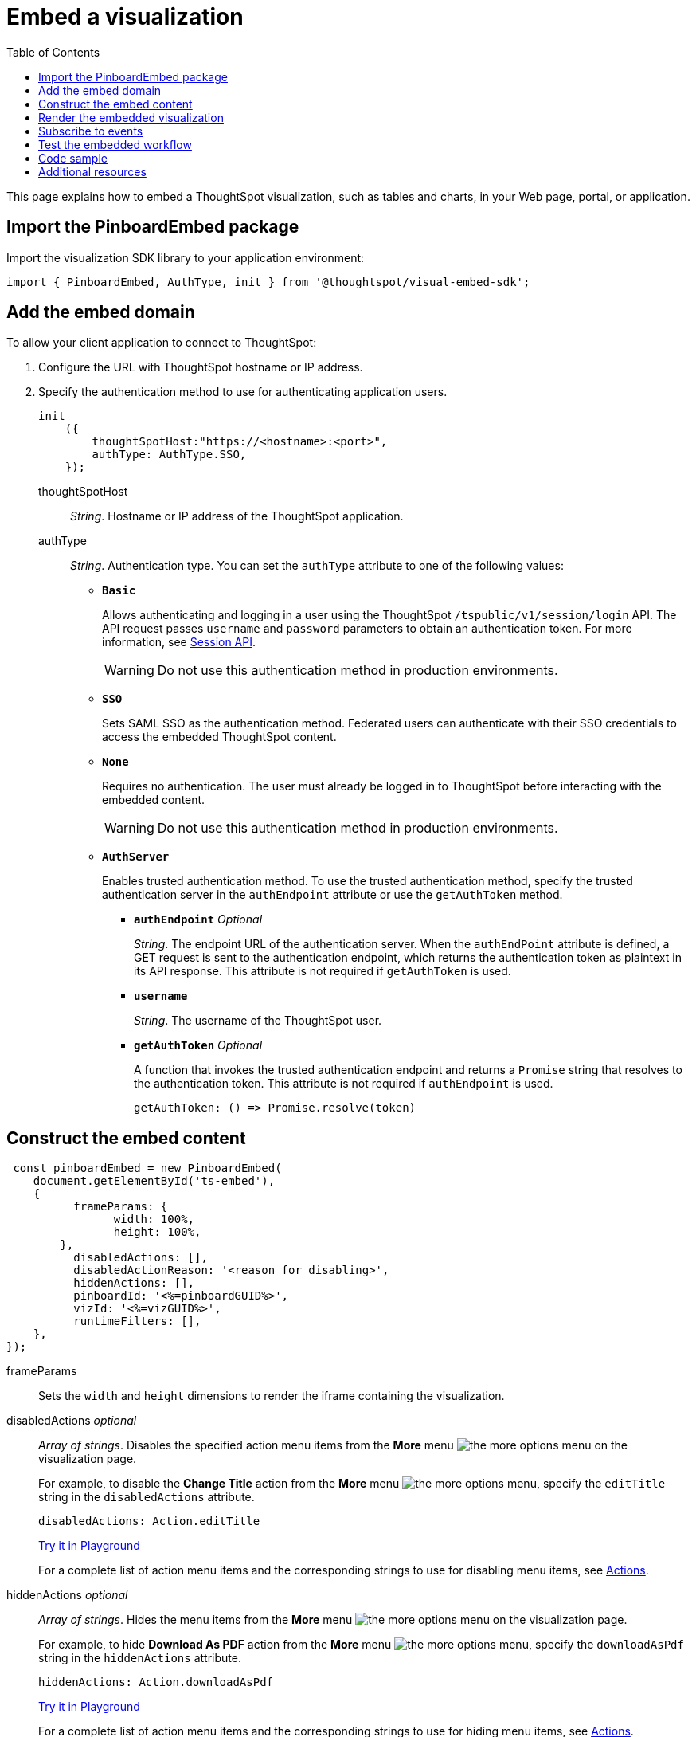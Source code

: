 = Embed a visualization
:toc: true

:page-title: Embed visualizations
:page-pageid: embed-a-viz
:page-description: Embed charts and tables


This page explains how to embed a ThoughtSpot visualization, such as tables and charts, in your Web page, portal, or application.

////
To build this sample, you must have access to a text editor and a ThoughtSpot instance with a visualization.
Experience working with Javascript also helps.
////

== Import the PinboardEmbed package
Import the visualization SDK library to your application environment:

[source,javascript]
----
import { PinboardEmbed, AuthType, init } from '@thoughtspot/visual-embed-sdk';
----

== Add the embed domain

To allow your client application to connect to ThoughtSpot:

. Configure the URL with ThoughtSpot hostname or IP address.
. Specify the authentication method to use for authenticating application users.
+
[source,javascript]
----
init
    ({
        thoughtSpotHost:"https://<hostname>:<port>",
        authType: AuthType.SSO,
    });
----
+
thoughtSpotHost::
_String_. Hostname or IP address of the ThoughtSpot application.

+
authType::
_String_. Authentication type. You can set the `authType` attribute to one of the following values:

* `*Basic*`
+
Allows authenticating and logging in a user using the ThoughtSpot `/tspublic/v1/session/login` API. The API request passes `username` and `password` parameters to obtain an authentication token. For more information, see xref:session-api.adoc[Session API].

+
[WARNING]
Do not use this authentication method in production environments.

* `*SSO*`
+
Sets SAML SSO as the authentication method. Federated users can authenticate with their SSO credentials to access the embedded ThoughtSpot content.

* `*None*`
+
Requires no authentication. The user must already be logged in to ThoughtSpot before interacting with the embedded content.

+
[WARNING]
Do not use this authentication method in production environments.

+
* `*AuthServer*`

+
+
Enables trusted authentication method. To use the trusted authentication method, specify the  trusted authentication server in the `authEndpoint` attribute or use the `getAuthToken` method. 

+

** `*authEndpoint*` _Optional_
+
_String_. The endpoint URL of the authentication server. When the `authEndPoint` attribute is defined, a GET request is sent to the authentication endpoint, which returns the authentication token as plaintext in its API response. This attribute is not required if `getAuthToken` is used.

** `*username*`
+
_String_. The username of the ThoughtSpot user.

** `*getAuthToken*` _Optional_
+
A function that invokes the trusted authentication endpoint and returns a `Promise` string that resolves to the authentication token. This attribute is not required if `authEndpoint` is used. +

    getAuthToken: () => Promise.resolve(token) 


== Construct the embed content
[source,JavaScript]
----
 const pinboardEmbed = new PinboardEmbed(
    document.getElementById('ts-embed'), 
    {
	  frameParams: {
		width: 100%,
		height: 100%,
	},
	  disabledActions: [],
	  disabledActionReason: '<reason for disabling>',
	  hiddenActions: [],
	  pinboardId: '<%=pinboardGUID%>',
	  vizId: '<%=vizGUID%>',
	  runtimeFilters: [],
    },
});
----
frameParams:: Sets the `width` and `height` dimensions to render the iframe containing the visualization.

disabledActions [small]_optional_::
_Array of strings_. Disables the specified action menu items from the *More* menu image:./images/icon-more-10px.png[the more options menu] on the visualization page.
+

For example, to disable the *Change Title* action from the *More* menu image:./images/icon-more-10px.png[the more options menu], specify the  `editTitle` string in the  `disabledActions` attribute.


+
----
disabledActions: Action.editTitle
----
+
++++
<a href="{{previewPrefix}}/playground/answer?modifyActions=true" id="preview-in-playground" target="_blank">Try it in Playground</a>
++++
+
For a complete list of action menu items and the corresponding strings to use for disabling menu items, see link:{{visualEmbedSDKPrefix}}/enums/action.html[Actions].

hiddenActions [small]_optional_::
_Array of strings_. Hides the menu items from the *More* menu image:./images/icon-more-10px.png[the more options menu] on the visualization page.
+

For example, to hide *Download As PDF* action from the *More* menu image:./images/icon-more-10px.png[the more options menu], specify the  `downloadAsPdf` string in the `hiddenActions` attribute.


+
[source,JavaScript]
----
hiddenActions: Action.downloadAsPdf
----


+
++++
<a href="{{previewPrefix}}/playground/answer?modifyActions=true" id="preview-in-playground" target="_blank">Try it in Playground</a>
++++

+
For a complete list of action menu items and the corresponding strings to use for hiding menu items, see link:{{visualEmbedSDKPrefix}}/enums/action.html[Actions].

disabledActionReason [small]_optional_::
_String_. Reason for disabling an action on the visualizations page.

vizId::
_String_. The Global Unique Identifier (GUID) of the visualization.

pinboardId::
_String_. The GUID of the pinboard to which the visualization is pinned.
runtimeFilters [small]_optional_::
Runtime filters to be applied when the embedded visualization loads.
+
Runtime filters provide the ability to filter data at the time of retrieval. Runtime filters allow you to apply a filter to a visualization by passing filter specifications in the URL query parameters.
+
For example, to sort values equal to `red` in the `Color` column for a visualization, you can pass the runtime filter in the URL query parameters as shown here:
+
[source,javascript]
----
runtimeFilters: [{
  columnName: 'color',
  operator: RuntimeFilterOp.EQ,
  values: [ 'red' ]
  }]
----
For more information, see link:https://cloud-docs.thoughtspot.com/admin/ts-cloud/apply-runtime-filter.html[Apply a Runtime Filter, window=_blank].

+
Runtime filters have several operators you can use to filter your embedded visualizations.

+
[width="50%" cols="1,2,1"]
[options='header']
|===
|Operator|Description|Number of Values

| `EQ`
| equals
| 1

| `NE`
| does not equal
| 1

| `LT`
| less than
| 1

| `LE`
| less than or equal to
| 1

| `GT`
| greater than
| 1

| `GE`
| greater than or equal to
| 1

| `CONTAINS`
| contains
| 1

| `BEGINS_WITH`
| begins with
| 1

| `ENDS_WITH`
| ends with
| 1

| `BW_INC_MAX`
| between inclusive of the higher value
| 2

| `BW_INC_MIN`
| between inclusive of the lower value
| 2

| `BW_INC`
| between inclusive
| 2

| `BW`
| between non-inclusive
| 2
|===


+
++++
<a href="{{previewPrefix}}/playground/answer?runtimeFilters=true" id="preview-in-playground" target="_blank">Try it in Playground</a>
++++

== Render the embedded visualization
Construct the URL for the embedded visualization and render the embedded content:

[source,javaScript]
----
  pinboardEmbed.render();
----


== Subscribe to events
Register event handlers to subscribe to events triggered by the embedded visualizations:

[source,javascript]
----
 pinboardEmbed.on(EmbedEvent.init, showLoader)
 pinboardEmbed.on(EmbedEvent.load, hideLoader)
 pinboardEmbed.on(EmbedEvent.Error)
----

If you have added a xref:customize-actions-menu.adoc[custom action], register the event handler to manage the events triggered by the custom action:

[source, javascript]
----
 pinboardEmbed.on(EmbedEvent.customAction, payload => {
      const data = payload.data;
      if (data.id === 'insert Custom Action ID here') {
          console.log('Custom Action event:', data.columnsAndData);
      }
  })
 
----
For a complete list of event types that you can register, see the link:{{visualEmbedSDKPrefix}}/enums/embedevent.html[EmbedEvent reference page, window=_blank].

== Test the embedded workflow

* Load the client application.
* Try accessing a visualization embedded in your application.
* Verify the rendition.
* If you have disabled a menu item from the visualizations page, verify if the menu command is disabled.
* Verify the runtime filters.

== Code sample

[source,javascript]
----
 import { PinboardEmbed, AuthType, init } from '@thoughtspot/visual-embed-sdk';
 init({
    	thoughtSpotHost: '<%=tshost%>',
    	authType: AuthType.None,
    });
 const pinboardEmbed = new PinboardEmbed(document.getElementById('ts-embed'), 
    {
    	frameParams: {
    		width: '100%',
    		height: '100%',
    	},
    	pinboardId: '6294b4fc-c289-412a-b458-073fcf6e4516',
    	vizId: '28b73b4a-1341-4535-ab71-f76b6fe7bf92',
    },
    });
 pinboardEmbed.render();
----


++++
<a href="{{previewPrefix}}/playground/answer" id="preview-in-playground" target="_blank">Preview in Playground</a>
++++

== Additional resources
For more information on PinboardEmbed SDK reference, see xref:sdk-reference.adoc[Visual Embed SDK Reference].
